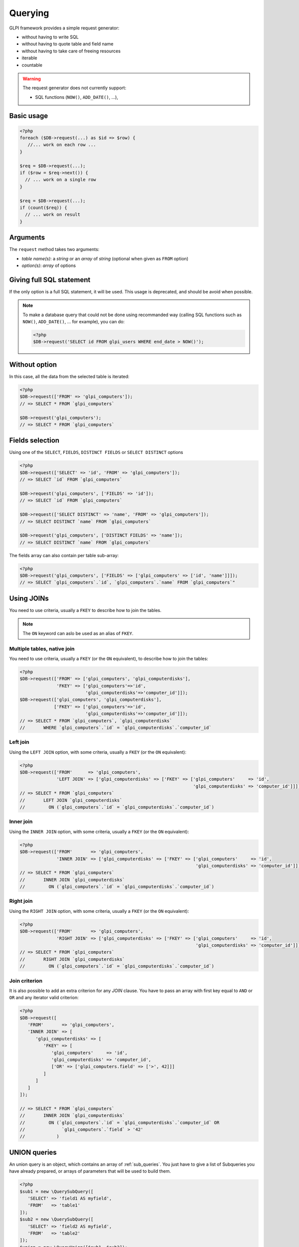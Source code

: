 Querying
--------

GLPI framework provides a simple request generator:

* without having to write SQL
* without having to quote table and field name
* without having to take care of freeing resources
* iterable
* countable

.. warning::

   The request generator does not currently support:

   * SQL functions (``NOW()``, ``ADD_DATE()``, ...),

Basic usage
^^^^^^^^^^^

.. code-block:: php

   <?php
   foreach ($DB->request(...) as $id => $row) {
      //... work on each row ...
   }

   $req = $DB->request(...);
   if ($row = $req->next()) {
     // ... work on a single row
   }

   $req = $DB->request(...);
   if (count($req)) {
     // ... work on result
   }

Arguments
^^^^^^^^^

The ``request`` method takes two arguments:

* `table name(s)`: a `string` or an `array` of `string`
  (optional when given as ``FROM`` option)
* `option(s)`: `array` of options


Giving full SQL statement
^^^^^^^^^^^^^^^^^^^^^^^^^

If the only option is a full SQL statement, it will be used.
This usage is deprecated, and should be avoid when possible.

.. note::

   To make a database query that could not be done using recommanded way (calling SQL functions such as ``NOW()``, ``ADD_DATE()``, ... for example), you can do:

   .. code-block:: php

      <?php
      $DB->request('SELECT id FROM glpi_users WHERE end_date > NOW()');

Without option
^^^^^^^^^^^^^^

In this case, all the data from the selected table is iterated:

.. code-block:: php

   <?php
   $DB->request(['FROM' => 'glpi_computers']);
   // => SELECT * FROM `glpi_computers`

   $DB->request('glpi_computers');
   // => SELECT * FROM `glpi_computers`

Fields selection
^^^^^^^^^^^^^^^^

Using one of the ``SELECT``, ``FIELDS``, ``DISTINCT FIELDS``
or ``SELECT DISTINCT`` options

.. code-block:: php

   <?php
   $DB->request(['SELECT' => 'id', 'FROM' => 'glpi_computers']);
   // => SELECT `id` FROM `glpi_computers`

   $DB->request('glpi_computers', ['FIELDS' => 'id']);
   // => SELECT `id` FROM `glpi_computers`

   $DB->request(['SELECT DISTINCT' => 'name', 'FROM' => 'glpi_computers']);
   // => SELECT DISTINCT `name` FROM `glpi_computers`

   $DB->request('glpi_computers', ['DISTINCT FIELDS' => 'name']);
   // => SELECT DISTINCT `name` FROM `glpi_computers`

The fields array can also contain per table sub-array:

.. code-block:: php

   <?php
   $DB->request('glpi_computers', ['FIELDS' => ['glpi_computers' => ['id', 'name']]]);
   // => SELECT `glpi_computers`.`id`, `glpi_computers`.`name` FROM `glpi_computers`"

Using JOINs
^^^^^^^^^^^

You need to use criteria, usually a ``FKEY`` to describe how to join the tables.

.. note::

   .. versionadded:: 9.3.1

   The ``ON`` keyword can aslo be used as an alias of ``FKEY``.

Multiple tables, native join
++++++++++++++++++++++++++++

You need to use criteria, usually a ``FKEY`` (or the ``ON`` equivalent), to describe how to join the tables:

.. code-block:: php

   <?php
   $DB->request(['FROM' => ['glpi_computers', 'glpi_computerdisks'],
                 'FKEY' => ['glpi_computers'=>'id',
                            'glpi_computerdisks'=>'computer_id']]);
   $DB->request(['glpi_computers', 'glpi_computerdisks'],
                ['FKEY' => ['glpi_computers'=>'id',
                            'glpi_computerdisks'=>'computer_id']]);
   // => SELECT * FROM `glpi_computers`, `glpi_computerdisks`
   //       WHERE `glpi_computers`.`id` = `glpi_computerdisks`.`computer_id`

Left join
+++++++++

Using the ``LEFT JOIN`` option, with some criteria, usually a ``FKEY`` (or the ``ON`` equivalent):

.. code-block:: php

   <?php
   $DB->request(['FROM'      => 'glpi_computers',
                 'LEFT JOIN' => ['glpi_computerdisks' => ['FKEY' => ['glpi_computers'     => 'id',
                                                                     'glpi_computerdisks' => 'computer_id']]]]);
   // => SELECT * FROM `glpi_computers`
   //       LEFT JOIN `glpi_computerdisks`
   //         ON (`glpi_computers`.`id` = `glpi_computerdisks`.`computer_id`)

Inner join
++++++++++

Using the ``INNER JOIN`` option, with some criteria, usually a ``FKEY`` (or the ``ON`` equivalent):

.. code-block:: php

   <?php
   $DB->request(['FROM'       => 'glpi_computers',
                 'INNER JOIN' => ['glpi_computerdisks' => ['FKEY' => ['glpi_computers'     => 'id',
                                                                      'glpi_computerdisks' => 'computer_id']]]]);
   // => SELECT * FROM `glpi_computers`
   //       INNER JOIN `glpi_computerdisks`
   //         ON (`glpi_computers`.`id` = `glpi_computerdisks`.`computer_id`)

Right join
++++++++++

Using the ``RIGHT JOIN`` option, with some criteria, usually a ``FKEY`` (or the ``ON`` equivalent):

.. code-block:: php

   <?php
   $DB->request(['FROM'       => 'glpi_computers',
                 'RIGHT JOIN' => ['glpi_computerdisks' => ['FKEY' => ['glpi_computers'     => 'id',
                                                                      'glpi_computerdisks' => 'computer_id']]]]);
   // => SELECT * FROM `glpi_computers`
   //       RIGHT JOIN `glpi_computerdisks`
   //         ON (`glpi_computers`.`id` = `glpi_computerdisks`.`computer_id`)

Join criterion
++++++++++++++

.. versionadded:: 9.3.1

It is also possible to add an extra criterion for any `JOIN` clause. You have to pass an array with first key equal to ``AND`` or ``OR`` and any iterator valid criterion:

.. code-block:: php

   <?php
   $DB->request([
      'FROM'       => 'glpi_computers',
      'INNER JOIN' => [
         'glpi_computerdisks' => [
            'FKEY' => [
               'glpi_computers'     => 'id',
               'glpi_computerdisks' => 'computer_id',
               ['OR' => ['glpi_computers.field' => ['>', 42]]]
            ]
         ]
      ]
   ]);

   // => SELECT * FROM `glpi_computers`
   //       INNER JOIN `glpi_computerdisks`
   //         ON (`glpi_computers`.`id` = `glpi_computerdisks`.`computer_id` OR 
   //              `glpi_computers`.`field` > '42'
   //            )


UNION queries
^^^^^^^^^^^^^

An union query is an object, which contains an array of :ref:`sub_queries`. You just have to give a list of Subqueries
you have already prepared, or arrays of parameters that will be used to build them.

.. code-block:: php

   <?php
   $sub1 = new \QuerySubQuery([
      'SELECT' => 'field1 AS myfield',
      'FROM'   => 'table1'
   ]);
   $sub2 = new \QuerySubQuery([
      'SELECT' => 'field2 AS myfield',
      'FROM'   => 'table2'
   ]);
   $union = new \QueryUnion([$sub1, $sub2]);
   $DB->request([
      'FROM'       => $union
   ]);

   // => SELECT * FROM (
   //       SELECT `field1` AS `myfield` FROM `table1`
   //       UNION ALL
   //       SELECT `field2` AS `myfield` FROM `table2`
   //    )

As you can see on the above example, a ``UNION ALL`` query is built. If you want your results to be deduplicated,
(standard ``UNION``):

.. code-block:: php

  <?php
   //...
   //passing true as second argument will activate deduplication.
   $union = new \QueryUnion([$sub1, $sub2], true);
   //...

.. warning::

   Keep in mind that deduplicate a UNION query may have a huge cost on database server.

   Most of the time, you can issue a ``UNION ALL`` and dedup in the code.

Counting
^^^^^^^^

Using the ``COUNT`` option:

.. code-block:: php

   <?php
   $DB->request(['FROM' => 'glpi_computers', 'COUNT' => 'cpt']);
   // => SELECT COUNT(*) AS cpt FROM `glpi_computers`


Grouping
^^^^^^^^

Using the ``GROUPBY`` option, which contains a field name or an array of field names.

.. code-block:: php

   <?php
   $DB->request(['FROM' => 'glpi_computers', 'GROUPBY' => 'name']);
   // => SELECT * FROM `glpi_computers` GROUP BY `name`

   $DB->request('glpi_computers', ['GROUPBY' => ['name', 'states_id']]);
   // => SELECT * FROM `glpi_computers` GROUP BY `name`, `states_id`

Order
^^^^^

Using the ``ORDER`` option, with value a field or an array of fields. Field name can also contains ASC or DESC suffix.

.. code-block:: php

   <?php
   $DB->request(['FROM' => 'glpi_computers', 'ORDER' => 'name']);
   // => SELECT * FROM `glpi_computers` ORDER BY `name`

   $DB->request('glpi_computers', ['ORDER' => ['date_mod DESC', 'name ASC']]);
   // => SELECT * FROM `glpi_computers` ORDER BY `date_mod` DESC, `name` ASC

Request pager
^^^^^^^^^^^^^

Using the ``START`` and ``LIMIT`` options:

.. code-block:: php

   <?php
   $DB->request('glpi_computers', ['START' => 5, 'LIMIT' => 10]);
   // => SELECT * FROM `glpi_computers` LIMIT 10 OFFSET 5"

.. _query_criteria:

Criteria
^^^^^^^^

Other option are considered as an array of criteria (implicit logicical ``AND``)

The ``WHERE`` can also be used for legibility.


Simple criteria
+++++++++++++++

A field name and its wanted value:

.. code-block:: php

   <?php
   $DB->request(['FROM' => 'glpi_computers', 'WHERE' => ['is_deleted' => 0]]);
   // => SELECT * FROM `glpi_computers` WHERE `is_deleted` = 0

   $DB->request('glpi_computers', ['is_deleted' => 0,
                                   'name'       => 'foo']);
   // => SELECT * FROM `glpi_computers` WHERE `is_deleted` = 0 AND `name` = 'foo'

   $DB->request('glpi_computers', ['users_id' => [1,5,7]]);
   // => SELECT * FROM `glpi_computers` WHERE `users_id` IN (1, 5, 7)

Logical ``OR``, ``AND``, ``NOT``
++++++++++++++++++++++++++++++++

Using the ``OR``, ``AND``, or ``NOT`` option with an array of criteria:

.. code-block:: php

   <?php
   $DB->request('glpi_computers', ['OR' => ['is_deleted' => 0,
                                            'name'       => 'foo']]);
   // => SELECT * FROM `glpi_computers` WHERE (`is_deleted` = 0 OR `name` = 'foo')"

   $DB->request('glpi_computers', ['NOT' => ['id' => [1,2,7]]]);
   // => SELECT * FROM `glpi_computers` WHERE NOT (`id` IN (1, 2, 7))

Operators
+++++++++

Default operator is ``=``, but other operators can be used, by giving an array containing operator and value.

.. code-block:: php

   <?php
   $DB->request('glpi_computers', ['date_mod' => ['>' , '2016-10-01']]);
   // => SELECT * FROM `glpi_computers` WHERE `date_mod` > '2016-10-01'

   $DB->request('glpi_computers', ['name' => ['LIKE' , 'pc00%']]);
   // => SELECT * FROM `glpi_computers` WHERE `name` LIKE 'pc00%'

Known operators are ``=``, ``!=``, ``<``, ``<=``, ``>``, ``>=``, ``LIKE``, ``REGEXP``, ``NOT LIKE``, ``NOT REGEX``, ``&`` (BITWISE AND), and ``|`` (BITWISE OR).

Aliases
+++++++

You can use SQL aliases (SQL ``AS`` keyword). To achieve that, just write the alias you want on the table name or the field name; then use it in your parameters:

.. code-block:: php

   <?php
   $DB->request('glpi_computers AS c');
   // => SELECT * FROM `glpi_computers` AS `c`

   $DB->request(['SELECT' => 'field AS f', 'FROM' => 'glpi_computers AS c']);
   // => SELECT `field` AS `f` FROM `glpi_computers` AS `c`

Aggregate functions
+++++++++++++++++++

.. versionadded:: 9.3.1

You can use some aggregation SQL functions on fields: ``COUNT``, ``SUM``, ``AVG``, ``MIN`` and ``MAX`` are supported. Just set the function as the key in your fields array:

.. code-block:: php

   <?php
   $DB->request(['SELECT' => ['COUNT' => 'field', 'bar'], 'FROM' => 'glpi_computers', 'GROUPBY' => 'field']);
   // => SELECT COUNT(`field`), `bar` FROM `glpi_computers` GROUP BY `field`

   $DB->request(['SELECT' => ['bar', 'SUM' => 'amount AS total'], 'FROM' => 'glpi_computers', 'GROUPBY' => 'amount']);
   // => SELECT `bar`, SUM(`amount`) AS `total` FROM `glpi_computers` GROUP BY `amount`

.. _sub_queries:

Sub queries
+++++++++++

.. versionadded:: 9.3.1

You can use subqueries, using the specific `QuerySubQuery` class. It takes two arguments: the first is an array of criteria to get the query built, and the second is an optional operator to use. Allowed operators are the same than documented below plus `IN` and `NOT IN`. Default operator is `IN`.

.. code-block:: php

   <?php
   $sub_query = new \QuerySubQuery([
      'SELECT' => 'id',
      'FROM'   => 'subtable',
      'WHERE'  => [
         'subfield' => 'subvalue'
      ]
   ]);
   $DB->request(['FROM' => 'glpi_computers', 'WHERE' => ['field' => $sub_query]]);
   // => SELECT * FROM `glpi_computers` WHERE `field` IN (SELECT `id` FROM `subtable` WHERE `subfield` = 'subvalue')

   $sub_query = new \QuerySubQuery([
      'SELECT' => 'id',
      'FROM'   => 'subtable',
      'WHERE'  => [
         'subfield' => 'subvalue'
      ]
   ], 'NOT IN');
   $DB->request(['FROM' => 'glpi_computers', 'WHERE' => ['field' => $sub_query]]);
   // => SELECT * FROM `glpi_computers` WHERE `field` NOT IN (SELECT `id` FROM `subtable` WHERE `subfield` = 'subvalue')

What if iterator does not provide what I'm looking for?
+++++++++++++++++++++++++++++++++++++++++++++++++++++++

Even if we do our best to get as many things as possible implemented in the iterator, there are several things that are missing... Consider for example you want to use the SQL `NOW()` function, or want to use a value based on another field: there is no native way to achieve that.

Right now, there is a `QueryExpression` class that would permit to do such things on values (an not on fields since it is not possible to use a class instance as an array key).

.. warning::

   The `QueryExpression` class will pass raw SQL. You are in charge to escape name and values you use into it!

For example, to use the SQL `NOW()` function:

.. code-block:: php

   <?php
   $DB->request([
      'FROM'   => 'my_table',
      'WHERE'  => [
         'date_end'  => ['>', new \QueryExpression('NOW()')]
      ]
   ]);
   // SELECT * FROM `my_table` WHERE `date_end` > NOW()

Another example with a field value:

.. code-block:: php

   <?php
   $DB->request([
      'FROM'   => 'my_table',
      'WHERE'  => [
         'field'  => new \QueryExpression(DBmysql::quoteName('other_field'))
      ]
   ]);
   // SELECT * FROM `my_table` WHERE `field` = `other_field`

.. versionadded:: 9.3.1

You can also use some function or non supported stuff on field part by using a `RAW` entry in the query:

.. code-block:: php

   <?php
   $DB->request([
      'FROM'   => 'my_table',
      'WHERE'  => [
        'RAW'  => [
            'LOWER(' . DBmysql::quoteName('field') . ')' => strtolower('Value')
        ]
      ]
   ]);
   // SELECT * FROM `my_table` WHERE LOWER(`field`) = 'value'
